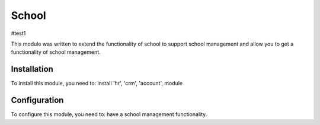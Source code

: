 =======
School
=======

#test1

This module was written to extend the functionality of school to support school management and allow you to get a functionality of school management.

Installation
============

To install this module, you need to:
install 'hr', 'crm', 'account', module


Configuration
=============

To configure this module, you need to:
have a school management functionality.